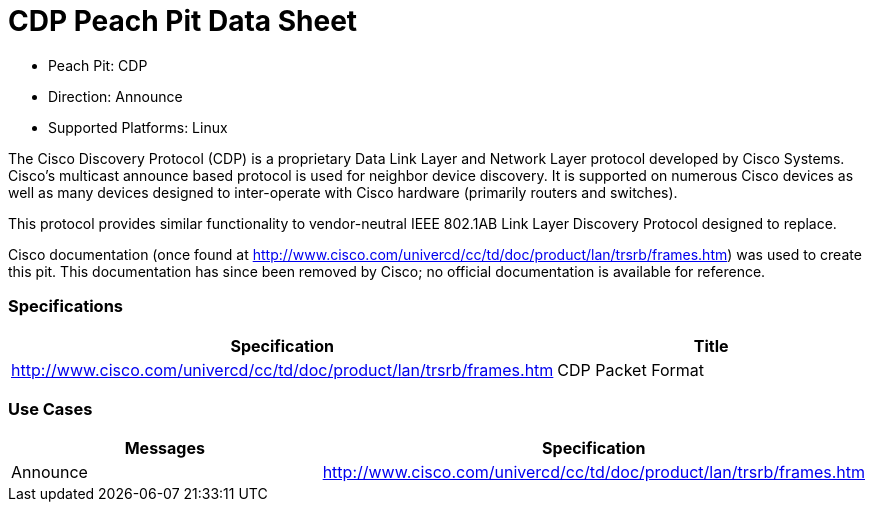 
:Doctitle: CDP Peach Pit Data Sheet
:Description: Cisco Discovery Protocol

 * Peach Pit: CDP
 * Direction: Announce
 * Supported Platforms: Linux

The Cisco Discovery Protocol (CDP) is a proprietary Data Link Layer and Network Layer protocol developed by Cisco Systems. Cisco's multicast announce based protocol is used for neighbor device discovery.
It is supported on numerous Cisco devices as well as many devices designed to inter-operate with Cisco hardware (primarily routers and switches).

This protocol provides similar functionality to vendor-neutral IEEE 802.1AB Link Layer Discovery Protocol designed to replace.

Cisco documentation (once found at http://www.cisco.com/univercd/cc/td/doc/product/lan/trsrb/frames.htm) was used to create this pit. This documentation has since been removed by Cisco; no official documentation is available for reference.

=== Specifications


[options="header"]
|========
|Specification | Title
|http://www.cisco.com/univercd/cc/td/doc/product/lan/trsrb/frames.htm | CDP Packet Format
|========

=== Use Cases


[options="header"]
|========
|Messages | Specification
|Announce | http://www.cisco.com/univercd/cc/td/doc/product/lan/trsrb/frames.htm
|========
